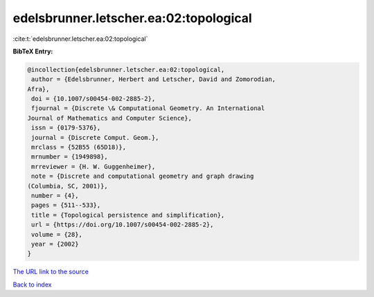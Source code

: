 edelsbrunner.letscher.ea:02:topological
=======================================

:cite:t:`edelsbrunner.letscher.ea:02:topological`

**BibTeX Entry:**

.. code-block:: bibtex

   @incollection{edelsbrunner.letscher.ea:02:topological,
    author = {Edelsbrunner, Herbert and Letscher, David and Zomorodian,
   Afra},
    doi = {10.1007/s00454-002-2885-2},
    fjournal = {Discrete \& Computational Geometry. An International
   Journal of Mathematics and Computer Science},
    issn = {0179-5376},
    journal = {Discrete Comput. Geom.},
    mrclass = {52B55 (65D18)},
    mrnumber = {1949898},
    mrreviewer = {H. W. Guggenheimer},
    note = {Discrete and computational geometry and graph drawing
   (Columbia, SC, 2001)},
    number = {4},
    pages = {511--533},
    title = {Topological persistence and simplification},
    url = {https://doi.org/10.1007/s00454-002-2885-2},
    volume = {28},
    year = {2002}
   }
`The URL link to the source <ttps://doi.org/10.1007/s00454-002-2885-2}>`_


`Back to index <../By-Cite-Keys.html>`_
